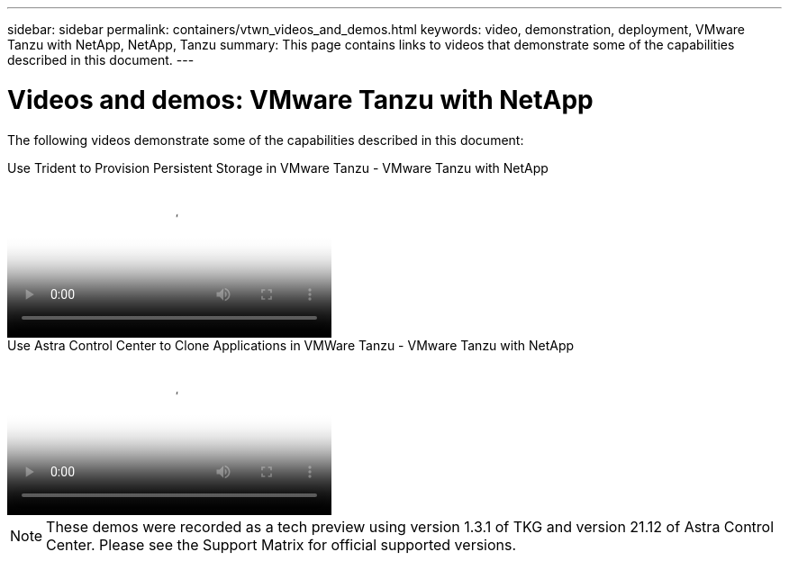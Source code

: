 ---
sidebar: sidebar
permalink: containers/vtwn_videos_and_demos.html
keywords: video, demonstration, deployment, VMware Tanzu with NetApp, NetApp, Tanzu
summary: This page contains links to videos that demonstrate some of the capabilities described in this document.
---

= Videos and demos: VMware Tanzu with NetApp
:hardbreaks:
:nofooter:
:icons: font
:linkattrs:
:imagesdir: ../media/

[.lead]
The following videos demonstrate some of the capabilities described in this document:

video::8db3092b-3468-4754-b2d7-b01200fbb38d[panopto, title="Use Trident to Provision Persistent Storage in VMware Tanzu - VMware Tanzu with NetApp", width=360]

video::01aff358-a0a2-4c4f-9062-b01200fb9abd[panopto, title="Use Astra Control Center to Clone Applications in VMWare Tanzu - VMware Tanzu with NetApp", width=360]

NOTE: These demos were recorded as a tech preview using version 1.3.1 of TKG and version 21.12 of Astra Control Center. Please see the Support Matrix for official supported versions.
